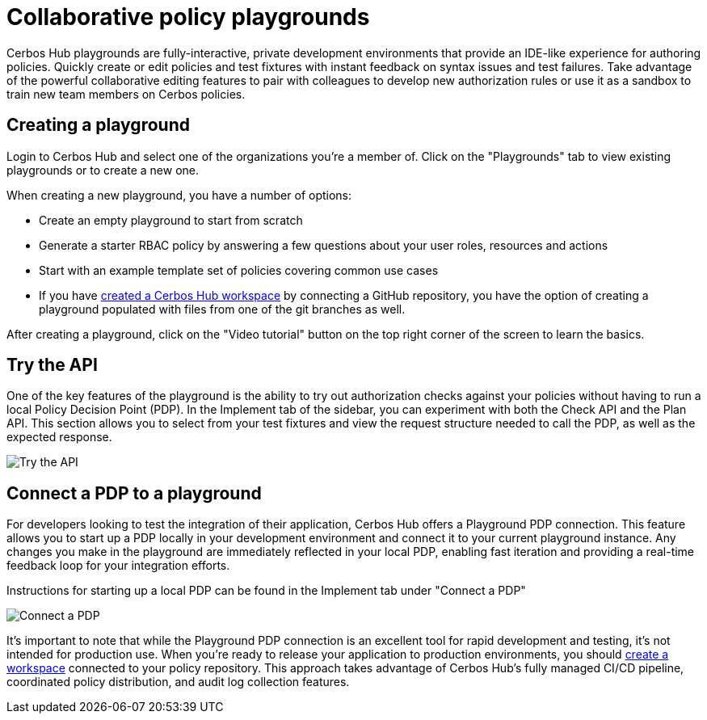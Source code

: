 = Collaborative policy playgrounds

Cerbos Hub playgrounds are fully-interactive, private development environments that provide an IDE-like experience for authoring policies. Quickly create or edit policies and test fixtures with instant feedback on syntax issues and test failures. Take advantage of the powerful collaborative editing features to pair with colleagues to develop new authorization rules or use it as a sandbox to train new team members on Cerbos policies.

== Creating a playground

Login to Cerbos Hub and select one of the organizations you're a member of. Click on the "Playgrounds" tab to view existing playgrounds or to create a new one.

When creating a new playground, you have a number of options:

- Create an empty playground to start from scratch
- Generate a starter RBAC policy by answering a few questions about your user roles, resources and actions
- Start with an example template set of policies covering common use cases
- If you have xref:getting-started.adoc[created a Cerbos Hub workspace] by connecting a GitHub repository, you have the option of creating a playground populated with files from one of the git branches as well.

After creating a playground, click on the "Video tutorial" button on the top right corner of the screen to learn the basics.

== Try the API

One of the key features of the playground is the ability to try out authorization checks against your policies without having to run a local Policy Decision Point (PDP). In the Implement tab of the sidebar, you can experiment with both the Check API and the Plan API. This section allows you to select from your test fixtures and view the request structure needed to call the PDP, as well as the expected response.

image:playground_try_api.png[alt="Try the API",role="center-img"]

== Connect a PDP to a playground

For developers looking to test the integration of their application, Cerbos Hub offers a Playground PDP connection. This feature allows you to start up a PDP locally in your development environment and connect it to your current playground instance. Any changes you make in the playground are immediately reflected in your local PDP, enabling fast iteration and providing a real-time feedback loop for your integration efforts.

Instructions for starting up a local PDP can be found in the Implement tab under "Connect a PDP"

image:playground_connect_pdp.png[alt="Connect a PDP",role="center-img"]

It's important to note that while the Playground PDP connection is an excellent tool for rapid development and testing, it's not intended for production use. When you're ready to release your application to production environments, you should xref:getting-started.adoc[create a workspace] connected to your policy repository. This approach takes advantage of Cerbos Hub's fully managed CI/CD pipeline, coordinated policy distribution, and audit log collection features.
